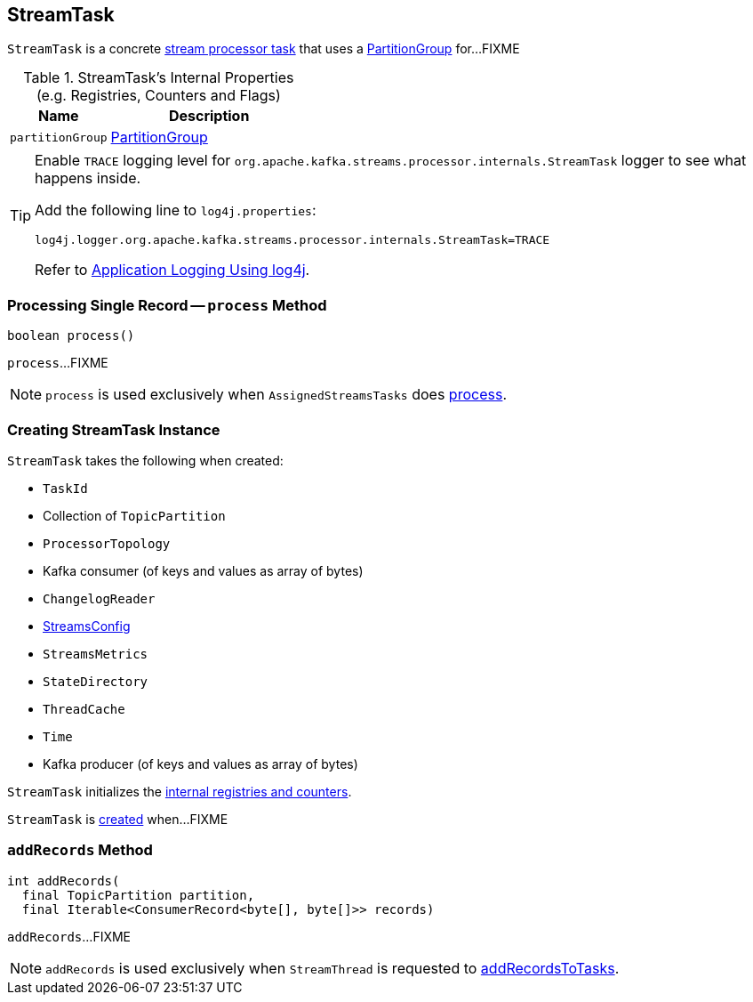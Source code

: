 == [[StreamTask]] StreamTask

`StreamTask` is a concrete link:kafka-streams-AbstractTask.adoc[stream processor task] that uses a <<partitionGroup, PartitionGroup>> for...FIXME

[[internal-registries]]
.StreamTask's Internal Properties (e.g. Registries, Counters and Flags)
[cols="1,2",options="header",width="100%"]
|===
| Name
| Description

| [[partitionGroup]] `partitionGroup`
| link:kafka-streams-PartitionGroup.adoc[PartitionGroup]
|===

[[logging]]
[TIP]
====
Enable `TRACE` logging level for `org.apache.kafka.streams.processor.internals.StreamTask` logger to see what happens inside.

Add the following line to `log4j.properties`:

```
log4j.logger.org.apache.kafka.streams.processor.internals.StreamTask=TRACE
```

Refer to link:../kafka-logging.adoc#log4j.properties[Application Logging Using log4j].
====

=== [[process]] Processing Single Record -- `process` Method

[source, scala]
----
boolean process()
----

`process`...FIXME

NOTE: `process` is used exclusively when `AssignedStreamsTasks` does link:kafka-streams-AssignedStreamsTasks.adoc#process[process].

=== [[creating-instance]] Creating StreamTask Instance

`StreamTask` takes the following when created:

* [[id]] `TaskId`
* [[partitions]] Collection of `TopicPartition`
* [[topology]] `ProcessorTopology`
* [[consumer]] Kafka consumer (of keys and values as array of bytes)
* [[changelogReader]] `ChangelogReader`
* [[config]] link:kafka-streams-StreamsConfig.adoc[StreamsConfig]
* [[metrics]] `StreamsMetrics`
* [[stateDirectory]] `StateDirectory`
* [[cache]] `ThreadCache`
* [[time]] `Time`
* [[producer]] Kafka producer (of keys and values as array of bytes)

`StreamTask` initializes the <<internal-registries, internal registries and counters>>.

`StreamTask` is <<creating-instance, created>> when...FIXME

=== [[addRecords]] `addRecords` Method

[source, scala]
----
int addRecords(
  final TopicPartition partition,
  final Iterable<ConsumerRecord<byte[], byte[]>> records)
----

`addRecords`...FIXME

NOTE: `addRecords` is used exclusively when `StreamThread` is requested to link:kafka-streams-StreamThread.adoc#addRecordsToTasks[addRecordsToTasks].
